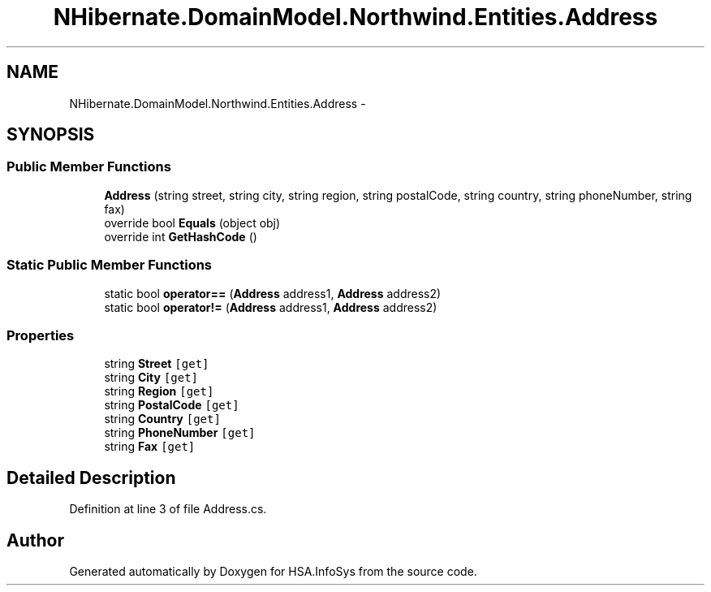 .TH "NHibernate.DomainModel.Northwind.Entities.Address" 3 "Fri Jul 5 2013" "Version 1.0" "HSA.InfoSys" \" -*- nroff -*-
.ad l
.nh
.SH NAME
NHibernate.DomainModel.Northwind.Entities.Address \- 
.SH SYNOPSIS
.br
.PP
.SS "Public Member Functions"

.in +1c
.ti -1c
.RI "\fBAddress\fP (string street, string city, string region, string postalCode, string country, string phoneNumber, string fax)"
.br
.ti -1c
.RI "override bool \fBEquals\fP (object obj)"
.br
.ti -1c
.RI "override int \fBGetHashCode\fP ()"
.br
.in -1c
.SS "Static Public Member Functions"

.in +1c
.ti -1c
.RI "static bool \fBoperator==\fP (\fBAddress\fP address1, \fBAddress\fP address2)"
.br
.ti -1c
.RI "static bool \fBoperator!=\fP (\fBAddress\fP address1, \fBAddress\fP address2)"
.br
.in -1c
.SS "Properties"

.in +1c
.ti -1c
.RI "string \fBStreet\fP\fC [get]\fP"
.br
.ti -1c
.RI "string \fBCity\fP\fC [get]\fP"
.br
.ti -1c
.RI "string \fBRegion\fP\fC [get]\fP"
.br
.ti -1c
.RI "string \fBPostalCode\fP\fC [get]\fP"
.br
.ti -1c
.RI "string \fBCountry\fP\fC [get]\fP"
.br
.ti -1c
.RI "string \fBPhoneNumber\fP\fC [get]\fP"
.br
.ti -1c
.RI "string \fBFax\fP\fC [get]\fP"
.br
.in -1c
.SH "Detailed Description"
.PP 
Definition at line 3 of file Address\&.cs\&.

.SH "Author"
.PP 
Generated automatically by Doxygen for HSA\&.InfoSys from the source code\&.
